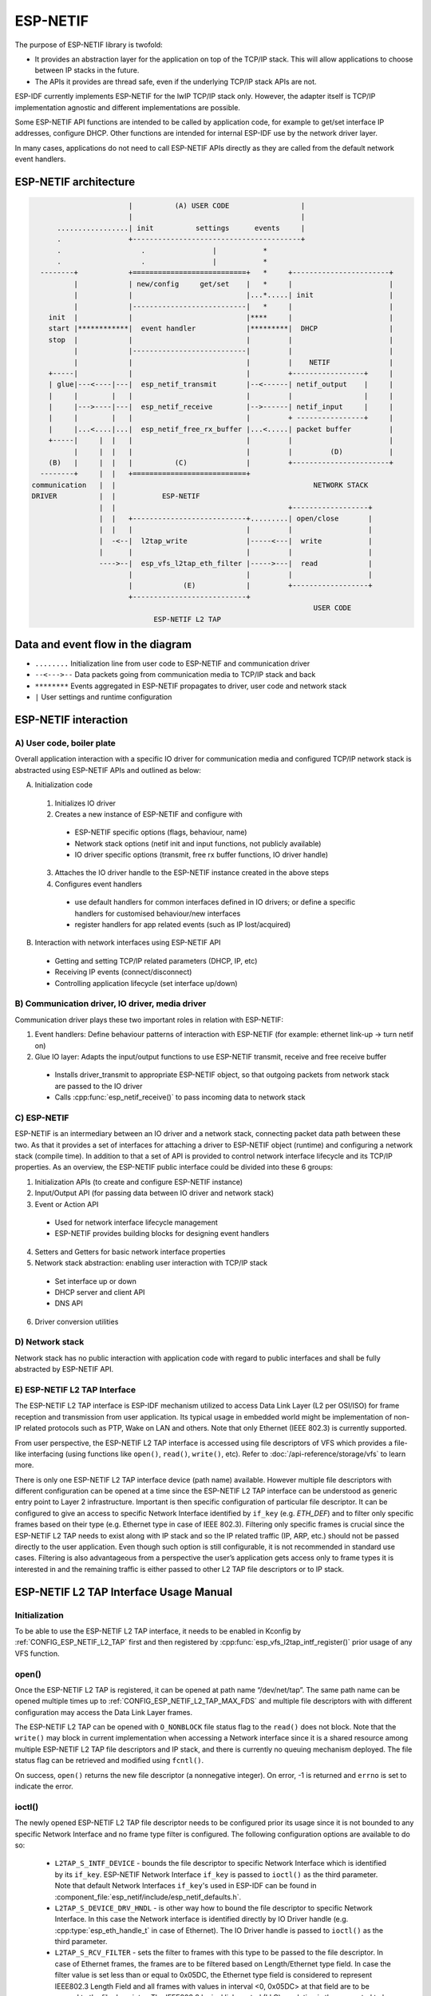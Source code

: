 ESP-NETIF
=========

The purpose of ESP-NETIF library is twofold:

- It provides an abstraction layer for the application on top of the TCP/IP stack. This will allow applications to choose between IP stacks in the future.
- The APIs it provides are thread safe, even if the underlying TCP/IP stack APIs are not.

ESP-IDF currently implements ESP-NETIF for the lwIP TCP/IP stack only. However, the adapter itself is TCP/IP implementation agnostic and different implementations are possible.

Some ESP-NETIF API functions are intended to be called by application code, for example to get/set interface IP addresses, configure DHCP. Other functions are intended for internal ESP-IDF use by the network driver layer.

In many cases, applications do not need to call ESP-NETIF APIs directly as they are called from the default network event handlers.

ESP-NETIF architecture
----------------------

.. code-block:: text


                         |          (A) USER CODE                 |
                         |                                        |
        .................| init          settings      events     |
        .                +----------------------------------------+
        .                   .                |           *
        .                   .                |           *
    --------+            +===========================+   *     +-----------------------+
            |            | new/config     get/set    |   *     |                       |
            |            |                           |...*.....| init                  |
            |            |---------------------------|   *     |                       |
      init  |            |                           |****     |                       |
      start |************|  event handler            |*********|  DHCP                 |
      stop  |            |                           |         |                       |
            |            |---------------------------|         |                       |
            |            |                           |         |    NETIF              |
      +-----|            |                           |         +-----------------+     |
      | glue|---<----|---|  esp_netif_transmit       |--<------| netif_output    |     |
      |     |        |   |                           |         |                 |     |
      |     |--->----|---|  esp_netif_receive        |-->------| netif_input     |     |
      |     |        |   |                           |         + ----------------+     |
      |     |...<....|...|  esp_netif_free_rx_buffer |...<.....| packet buffer         |
      +-----|     |  |   |                           |         |                       |
            |     |  |   |                           |         |         (D)           |
      (B)   |     |  |   |          (C)              |         +-----------------------+
    --------+     |  |   +===========================+
  communication   |  |                                               NETWORK STACK
  DRIVER          |  |           ESP-NETIF
                  |  |                                         +------------------+
                  |  |   +---------------------------+.........| open/close       |
                  |  |   |                           |         |                  |
                  |  -<--|  l2tap_write              |-----<---|  write           |
                  |      |                           |         |                  |
                  ---->--|  esp_vfs_l2tap_eth_filter |----->---|  read            |
                         |                           |         |                  |
                         |            (E)            |         +------------------+
                         +---------------------------+
                                                                     USER CODE
                               ESP-NETIF L2 TAP


Data and event flow in the diagram
----------------------------------

* ``........``     Initialization line from user code to ESP-NETIF and communication driver

* ``--<--->--``    Data packets going from communication media to TCP/IP stack and back

* ``********``     Events aggregated in ESP-NETIF propagates to driver, user code and network stack

* ``|``           User settings and runtime configuration

ESP-NETIF interaction
---------------------

A) User code, boiler plate
^^^^^^^^^^^^^^^^^^^^^^^^^^

Overall application interaction with a specific IO driver for communication media and configured TCP/IP network stack is abstracted using ESP-NETIF APIs and outlined as below:

A) Initialization code

  1) Initializes IO driver
  2) Creates a new instance of ESP-NETIF and configure with

    * ESP-NETIF specific options (flags, behaviour, name)
    * Network stack options (netif init and input functions, not publicly available)
    * IO driver specific options (transmit, free rx buffer functions, IO driver handle)

  3) Attaches the IO driver handle to the ESP-NETIF instance created in the above steps
  4) Configures event handlers

    * use default handlers for common interfaces defined in IO drivers; or define a specific handlers for customised behaviour/new interfaces
    * register handlers for app related events (such as IP lost/acquired)

B) Interaction with network interfaces using ESP-NETIF API

  * Getting and setting TCP/IP related parameters (DHCP, IP, etc)
  * Receiving IP events (connect/disconnect)
  * Controlling application lifecycle (set interface up/down)


B) Communication driver, IO driver, media driver
^^^^^^^^^^^^^^^^^^^^^^^^^^^^^^^^^^^^^^^^^^^^^^^^

Communication driver plays these two important roles in relation with ESP-NETIF:

1) Event handlers: Define behaviour patterns of interaction with ESP-NETIF (for example: ethernet link-up -> turn netif on)

2) Glue IO layer: Adapts the input/output functions to use ESP-NETIF transmit, receive and free receive buffer

  * Installs driver_transmit to appropriate ESP-NETIF object, so that outgoing packets from network stack are passed to the IO driver
  * Calls :cpp:func:`esp_netif_receive()` to pass incoming data to network stack


C) ESP-NETIF
^^^^^^^^^^^^

ESP-NETIF is an intermediary between an IO driver and a network stack, connecting packet data path between these two. As that it provides a set of interfaces for attaching a driver to ESP-NETIF object (runtime) and configuring a network stack (compile time). In addition to that a set of API is provided to control network interface lifecycle and its TCP/IP properties. As an overview, the ESP-NETIF public interface could be divided into these 6 groups:

1) Initialization APIs (to create and configure ESP-NETIF instance)
2) Input/Output API (for passing data between IO driver and network stack)
3) Event or Action API

  * Used for network interface lifecycle management
  * ESP-NETIF provides building blocks for designing event handlers

4) Setters and Getters for basic network interface properties
5) Network stack abstraction: enabling user interaction with TCP/IP stack

  * Set interface up or down
  * DHCP server and client API
  * DNS API

6) Driver conversion utilities


D) Network stack
^^^^^^^^^^^^^^^^

Network stack has no public interaction with application code with regard to public interfaces and shall be fully abstracted by ESP-NETIF API.


E) ESP-NETIF L2 TAP Interface
^^^^^^^^^^^^^^^^^^^^^^^^^^^^^
The ESP-NETIF L2 TAP interface is ESP-IDF mechanism utilized to access Data Link Layer (L2 per OSI/ISO) for frame reception and transmission from user application. Its typical usage in embedded world might be implementation of non-IP related protocols such as PTP, Wake on LAN and others. Note that only Ethernet (IEEE 802.3) is currently supported.

From user perspective, the ESP-NETIF L2 TAP interface is accessed using file descriptors of VFS which provides a file-like interfacing (using functions like ``open()``, ``read()``, ``write()``, etc). Refer to :doc:`/api-reference/storage/vfs` to learn more.
 
There is only one ESP-NETIF L2 TAP interface device (path name) available. However multiple file descriptors with different configuration can be opened at a time since the ESP-NETIF L2 TAP interface can be understood as generic entry point to Layer 2 infrastructure. Important is then specific configuration of particular file descriptor. It can be configured to give an access to specific Network Interface identified by ``if_key`` (e.g. `ETH_DEF`) and to filter only specific frames based on their type (e.g. Ethernet type in case of IEEE 802.3). Filtering only specific frames is crucial since the ESP-NETIF L2 TAP needs to exist along with IP stack and so the IP related traffic (IP, ARP, etc.) should not be passed directly to the user application. Even though such option is still configurable, it is not recommended in standard use cases. Filtering is also advantageous from a perspective the user’s application gets access only to frame types it is interested in and the remaining traffic is either passed to other L2 TAP file descriptors or to IP stack.

ESP-NETIF L2 TAP Interface Usage Manual
---------------------------------------

Initialization
^^^^^^^^^^^^^^
To be able to use the ESP-NETIF L2 TAP interface, it needs to be enabled in Kconfig by :ref:`CONFIG_ESP_NETIF_L2_TAP` first and then registered by :cpp:func:`esp_vfs_l2tap_intf_register()` prior usage of any VFS function.

open()
^^^^^^
Once the ESP-NETIF L2 TAP is registered, it can be opened at path name “/dev/net/tap”. The same path name can be opened multiple times up to :ref:`CONFIG_ESP_NETIF_L2_TAP_MAX_FDS` and multiple file descriptors with with different configuration may access the Data Link Layer frames.

The ESP-NETIF L2 TAP can be opened with ``O_NONBLOCK`` file status flag to the ``read()`` does not block. Note that the ``write()`` may block in current implementation when accessing a Network interface since it is a shared resource among multiple ESP-NETIF L2 TAP file descriptors and IP stack, and there is currently no queuing mechanism deployed. The file status flag can be retrieved and modified using ``fcntl()``.

On success, ``open()`` returns the new file descriptor (a nonnegative integer). On error, -1 is returned and ``errno`` is set to indicate the error.

ioctl()
^^^^^^^
The newly opened ESP-NETIF L2 TAP file descriptor needs to be configured prior its usage since it is not bounded to any specific Network Interface and no frame type filter is configured. The following configuration options are available to do so:

  * ``L2TAP_S_INTF_DEVICE`` - bounds the file descriptor to specific Network Interface which is identified by its ``if_key``. ESP-NETIF Network Interface ``if_key`` is passed to ``ioctl()`` as the third parameter. Note that default Network Interfaces ``if_key``'s used in ESP-IDF can be found in :component_file:`esp_netif/include/esp_netif_defaults.h`.
  * ``L2TAP_S_DEVICE_DRV_HNDL`` - is other way how to bound the file descriptor to specific Network Interface. In this case the Network interface is identified directly by IO Driver handle (e.g. :cpp:type:`esp_eth_handle_t` in case of Ethernet). The IO Driver handle is passed to ``ioctl()`` as the third parameter.
  * ``L2TAP_S_RCV_FILTER`` - sets the filter to frames with this type to be passed to the file descriptor. In case of Ethernet frames, the frames are to be filtered based on Length/Ethernet type field. In case the filter value is set less than or equal to 0x05DC, the Ethernet type field is considered to represent IEEE802.3 Length Field and all frames with values in interval <0, 0x05DC> at that field are to be passed to the file descriptor. The IEEE802.2 logical link control (LLC) resolution is then expected to be performed by user’s application. In case the filter value is set greater than 0x05DC, the Ethernet type field is considered to represent protocol identification and only frames which are equal to the set value are to be passed to the file descriptor.

All above set configuration options have getter counterpart option to read the current settings.

.. warning::
    The file descriptor needs to be firstly bounded to specific Network Interface by ``L2TAP_S_INTF_DEVICE`` or ``L2TAP_S_DEVICE_DRV_HNDL`` to be ``L2TAP_S_RCV_FILTER`` option available.

.. note::
    VLAN tagged frames are currently not recognized. If user needs to process VLAN tagged frames, they need set filter to be equal to VLAN tag (i.e. 0x8100 or 0x88A8) and process the VLAN tagged frames in user application.

.. note::
    ``L2TAP_S_DEVICE_DRV_HNDL`` is particularly useful when user's application does not require usage of IP stack and so ESP-NETIF is not required to be initialized too. As a result, Network Interface cannot be identified by its ``if_key`` and hence it needs to be identified directly by its IO Driver handle.

| On success, ``ioctl()`` returns 0. On error, -1 is returned, and ``errno`` is set to indicate the error.
| **EBADF** - not a valid file descriptor.
| **EACCES** - option change is denied in this state (e.g. file descriptor has not be bounded to Network interface yet).
| **EINVAL** - invalid configuration argument. Ethernet type filter is already used by other file descriptor on that same Network interface.
| **ENODEV** - no such Network Interface which is tried to be assigned to the file descriptor exists.
| **ENOSYS** - unsupported operation, passed configuration option does not exists.

read()
^^^^^^
Opened and configured ESP-NETIF L2 TAP file descriptor can be accessed by ``read()`` to get inbound frames. The read operation can be either blocking or non-blocking based on actual state of ``O_NONBLOCK`` file status flag. When the file status flag is set blocking, the read operation waits until a frame is received and context is switched to other task. When the file status flag is set non-blocking, the read operation returns immediately. In such case, either a frame is returned if it was already queued or the function indicates the queue is empty. The number of queued frames associated with one file descriptor is limited by :ref:`CONFIG_ESP_NETIF_L2_TAP_RX_QUEUE_SIZE` Kconfig option. Once the number of queued frames reach configured threshold, the newly arriving frames are dropped until the queue has enough room to accept incoming traffic (Tail Drop queue management).

| On success, ``read()`` returns the number of bytes read. Zero is returned when size of the destination buffer is 0. On error, -1 is returned, and ``errno`` is set to indicate the error.
| **EBADF** - not a valid file descriptor.
| **EAGAIN** - the file descriptor has been marked non-blocking (``O_NONBLOCK``), and the read would block.

write()
^^^^^^^
A raw Data Link Layer frame can be sent to Network Interface via opened and configured ESP-NETIF L2 TAP file descriptor. User’s application is responsible to construct the whole frame except for fields which are added automatically by the physical interface device. The following fields need to be constructed by the user's application in case of Ethernet link: source/destination MAC addresses, Ethernet type, actual protocol header and user data. See below for more information about Ethernet frame structure.

.. code-block:: text

  +-------------------+-------------------+-------------+-------------------------------     --+
  |  Destination MAC  |     Source MAC    | Type/Length | Payload (protocol header/data) ...   |
  +-------------------+-------------------+-------------+-------------------------------     --+
          6B                   6B                2B                 0-1486B

In other words, there is no additional frame processing performed by the ESP-NETIF L2 TAP interface. It only checks the Ethernet type of the frame is the same as the filter configured in the file descriptor. If the Ethernet type is different, an error is returned and the frame is not sent. Note that the ``write()`` may block in current implementation when accessing a Network interface since it is a shared resource among multiple ESP-NETIF L2 TAP file descriptors and IP stack, and there is currently no queuing mechanism deployed.

| On success, ``write()`` returns the number of bytes written. Zero is returned when size of the input buffer is 0. On error, -1 is returned, and ``errno`` is set to indicate the error.
| **EBADF** - not a valid file descriptor.
| **EBADMSG** - Ethernet type of the frame is different then file descriptor configured filter.
| **EIO** - Network interface not available or busy.

close()
^^^^^^^
Opened ESP-NETIF L2 TAP file descriptor can be closed by the ``close()`` to free its allocated resources. The ESP-NETIF L2 TAP implementation of ``close()`` may block. On the other hand, it is thread safe and can be called from different task than the file descriptor is actually used. If such situation occurs and one task is blocked in I/O operation and another task tries to close the file descriptor, the first task is unblocked. The first's task read operation then ends with error.

| On success, ``close()`` returns zero. On error, -1 is returned, and ``errno`` is set to indicate the error.
| **EBADF** - not a valid file descriptor.

select()
^^^^^^^^
Select is used in a standard way, just :ref:`CONFIG_VFS_SUPPORT_SELECT` needs to be enabled to be the ``select()`` function available.


ESP-NETIF programmer's manual
-----------------------------

Please refer to the example section for basic initialization of default interfaces:


- WiFi Station: :example_file:`wifi/getting_started/station/main/station_example_main.c`

- Ethernet: :example_file:`ethernet/basic/main/ethernet_example_main.c`

.. only:: CONFIG_ESP_WIFI_SOFTAP_SUPPORT

    - WiFi Access Point: :example_file:`wifi/getting_started/softAP/main/softap_example_main.c`

For more specific cases please consult this guide: :doc:`/api-reference/network/esp_netif_driver`.


WiFi default initialization
^^^^^^^^^^^^^^^^^^^^^^^^^^^

The initialization code as well as registering event handlers for default interfaces, such as softAP and station, are provided in separate APIs to facilitate simple startup code for most applications:

* :cpp:func:`esp_netif_create_default_wifi_sta()`

.. only:: CONFIG_ESP_WIFI_SOFTAP_SUPPORT

    * :cpp:func:`esp_netif_create_default_wifi_ap()`

Please note that these functions return the ``esp_netif`` handle, i.e. a pointer to a network interface object allocated and configured with default settings, which as a consequence, means that:

* The created object has to be destroyed if a network de-initialization is provided by an application using :cpp:func:`esp_netif_destroy_default_wifi()`.

* These *default* interfaces must not be created multiple times, unless the created handle is deleted using :cpp:func:`esp_netif_destroy()`.

.. only:: CONFIG_ESP_WIFI_SOFTAP_SUPPORT

    * When using Wifi in ``AP+STA`` mode, both these interfaces has to be created.


API Reference
-------------

.. include-build-file:: inc/esp_netif.inc
.. include-build-file:: inc/esp_netif_types.inc
.. include-build-file:: inc/esp_netif_ip_addr.inc
.. include-build-file:: inc/esp_vfs_l2tap.inc


WiFi default API reference
^^^^^^^^^^^^^^^^^^^^^^^^^^

.. include-build-file:: inc/esp_wifi_default.inc
